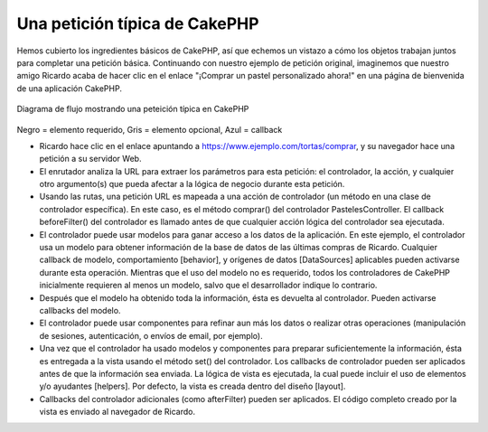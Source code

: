 Una petición típica de CakePHP
##############################

Hemos cubierto los ingredientes básicos de CakePHP, así que echemos un
vistazo a cómo los objetos trabajan juntos para completar una petición
básica. Continuando con nuestro ejemplo de petición original, imaginemos
que nuestro amigo Ricardo acaba de hacer clic en el enlace "¡Comprar un
pastel personalizado ahora!" en una página de bienvenida de una
aplicación CakePHP.

.. figure:: /_static/img/typical-cake-request.png
   :align: center
   :alt: Diagrama de flujo mostrando una peteición típica en CakePHP

   Diagrama de flujo mostrando una peteición típica en CakePHP

Negro = elemento requerido, Gris = elemento opcional, Azul = callback

-  Ricardo hace clic en el enlace apuntando a
   https://www.ejemplo.com/tortas/comprar, y su navegador hace una
   petición a su servidor Web.
-  El enrutador analiza la URL para extraer los parámetros para esta
   petición: el controlador, la acción, y cualquier otro argumento(s)
   que pueda afectar a la lógica de negocio durante esta petición.
-  Usando las rutas, una petición URL es mapeada a una acción de
   controlador (un método en una clase de controlador específica). En
   este caso, es el método comprar() del controlador PastelesController.
   El callback beforeFilter() del controlador es llamado antes de que
   cualquier acción lógica del controlador sea ejecutada.
-  El controlador puede usar modelos para ganar acceso a los datos de la
   aplicación. En este ejemplo, el controlador usa un modelo para
   obtener información de la base de datos de las últimas compras de
   Ricardo. Cualquier callback de modelo, comportamiento [behavior], y
   orígenes de datos [DataSources] aplicables pueden activarse durante
   esta operación. Mientras que el uso del modelo no es requerido, todos
   los controladores de CakePHP inicialmente requieren al menos un
   modelo, salvo que el desarrollador indique lo contrario.
-  Después que el modelo ha obtenido toda la información, ésta es
   devuelta al controlador. Pueden activarse callbacks del modelo.
-  El controlador puede usar componentes para refinar aun más los datos
   o realizar otras operaciones (manipulación de sesiones,
   autenticación, o envíos de email, por ejemplo).
-  Una vez que el controlador ha usado modelos y componentes para
   preparar suficientemente la información, ésta es entregada a la vista
   usando el método set() del controlador. Los callbacks de controlador
   pueden ser aplicados antes de que la información sea enviada. La
   lógica de vista es ejecutada, la cual puede incluir el uso de
   elementos y/o ayudantes [helpers]. Por defecto, la vista es creada
   dentro del diseño [layout].
-  Callbacks del controlador adicionales (como afterFilter) pueden ser
   aplicados. El código completo creado por la vista es enviado al
   navegador de Ricardo.

